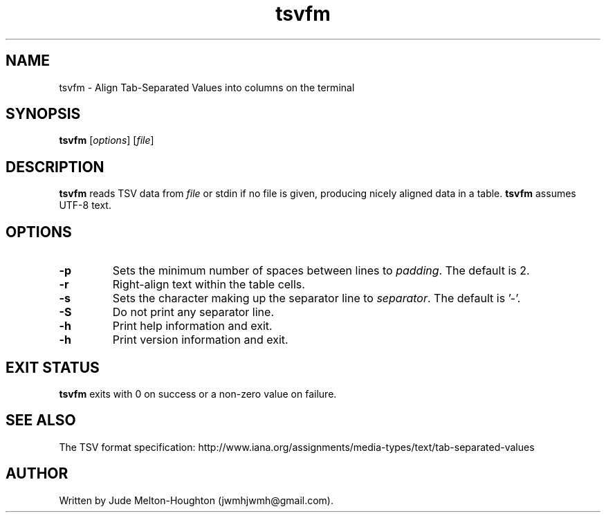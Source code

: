 .TH tsvfm 1 "19 August 2018" "version 1.1.2"

.SH NAME
tsvfm - Align Tab-Separated Values into columns on the terminal

.SH SYNOPSIS
\fBtsvfm\fR [\fIoptions\fR] [\fIfile\fR]

.SH DESCRIPTION
\fBtsvfm\fR reads TSV data from \fIfile\fR or stdin if no file is given, producing nicely aligned data in a table. \fBtsvfm\fR assumes UTF-8 text.

.SH OPTIONS

.IP \fB-p\fR \fIpadding\fR
Sets the minimum number of spaces between lines to \fIpadding\fR. The default is 2.

.IP \fB-r\fR
Right-align text within the table cells.

.IP \fB-s\fR \fIseparator\fR
Sets the character making up the separator line to \fIseparator\fR. The default is '-'.

.IP \fB-S\fR
Do not print any separator line.

.IP \fB-h\fR
Print help information and exit.

.IP \fB-h\fR
Print version information and exit.

.SH EXIT STATUS

\fBtsvfm\fR exits with 0 on success or a non-zero value on failure.

.SH SEE ALSO
The TSV format specification: http://www.iana.org/assignments/media-types/text/tab-separated-values

.SH AUTHOR
Written by Jude Melton-Houghton (jwmhjwmh@gmail.com).
